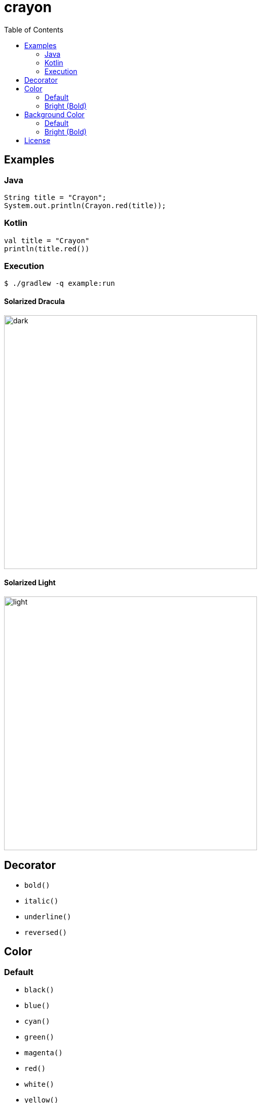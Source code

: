 = crayon
:toc:

== Examples

=== Java

```java
String title = "Crayon";
System.out.println(Crayon.red(title));
```

=== Kotlin

```kotlin
val title = "Crayon"
println(title.red())
```

=== Execution

```sh
$ ./gradlew -q example:run
```

==== Solarized Dracula

image::https://cloud.githubusercontent.com/assets/1744446/26310353/763a3d40-3f3b-11e7-95bb-71623f4c772a.png[dark,500]

==== Solarized Light

image::https://cloud.githubusercontent.com/assets/1744446/26310355/768eb03c-3f3b-11e7-8a10-ff59e3f0b7b3.png[light,500]


== Decorator

- `bold()`
- `italic()`
- `underline()`
- `reversed()`


== Color

=== Default

- `black()`
- `blue()`
- `cyan()`
- `green()`
- `magenta()`
- `red()`
- `white()`
- `yellow()`

=== Bright (Bold)

- `brightBlack()`
- `brightBlue()`
- `brightCyan()`
- `brightGreen()`
- `brightMagenta()`
- `brightRed()`
- `brightWhite()`


== Background Color

=== Default

- `bgBlack()`
- `bgBlue()`
- `bgCyan()`
- `bgGreen()`
- `bgMagenta()`
- `bgRed()`
- `bgWhite()`
- `bgYellow()`

=== Bright (Bold)

- `bgBrightBlack()`
- `bgBrightBlue()`
- `bgBrightCyan()`
- `bgBrightGreen()`
- `bgBrightMagenta()`
- `bgBrightRed()`
- `bgBrightWhite()`
- `bgBrightYellow()`


== License

MIT © Jaewe Heo
